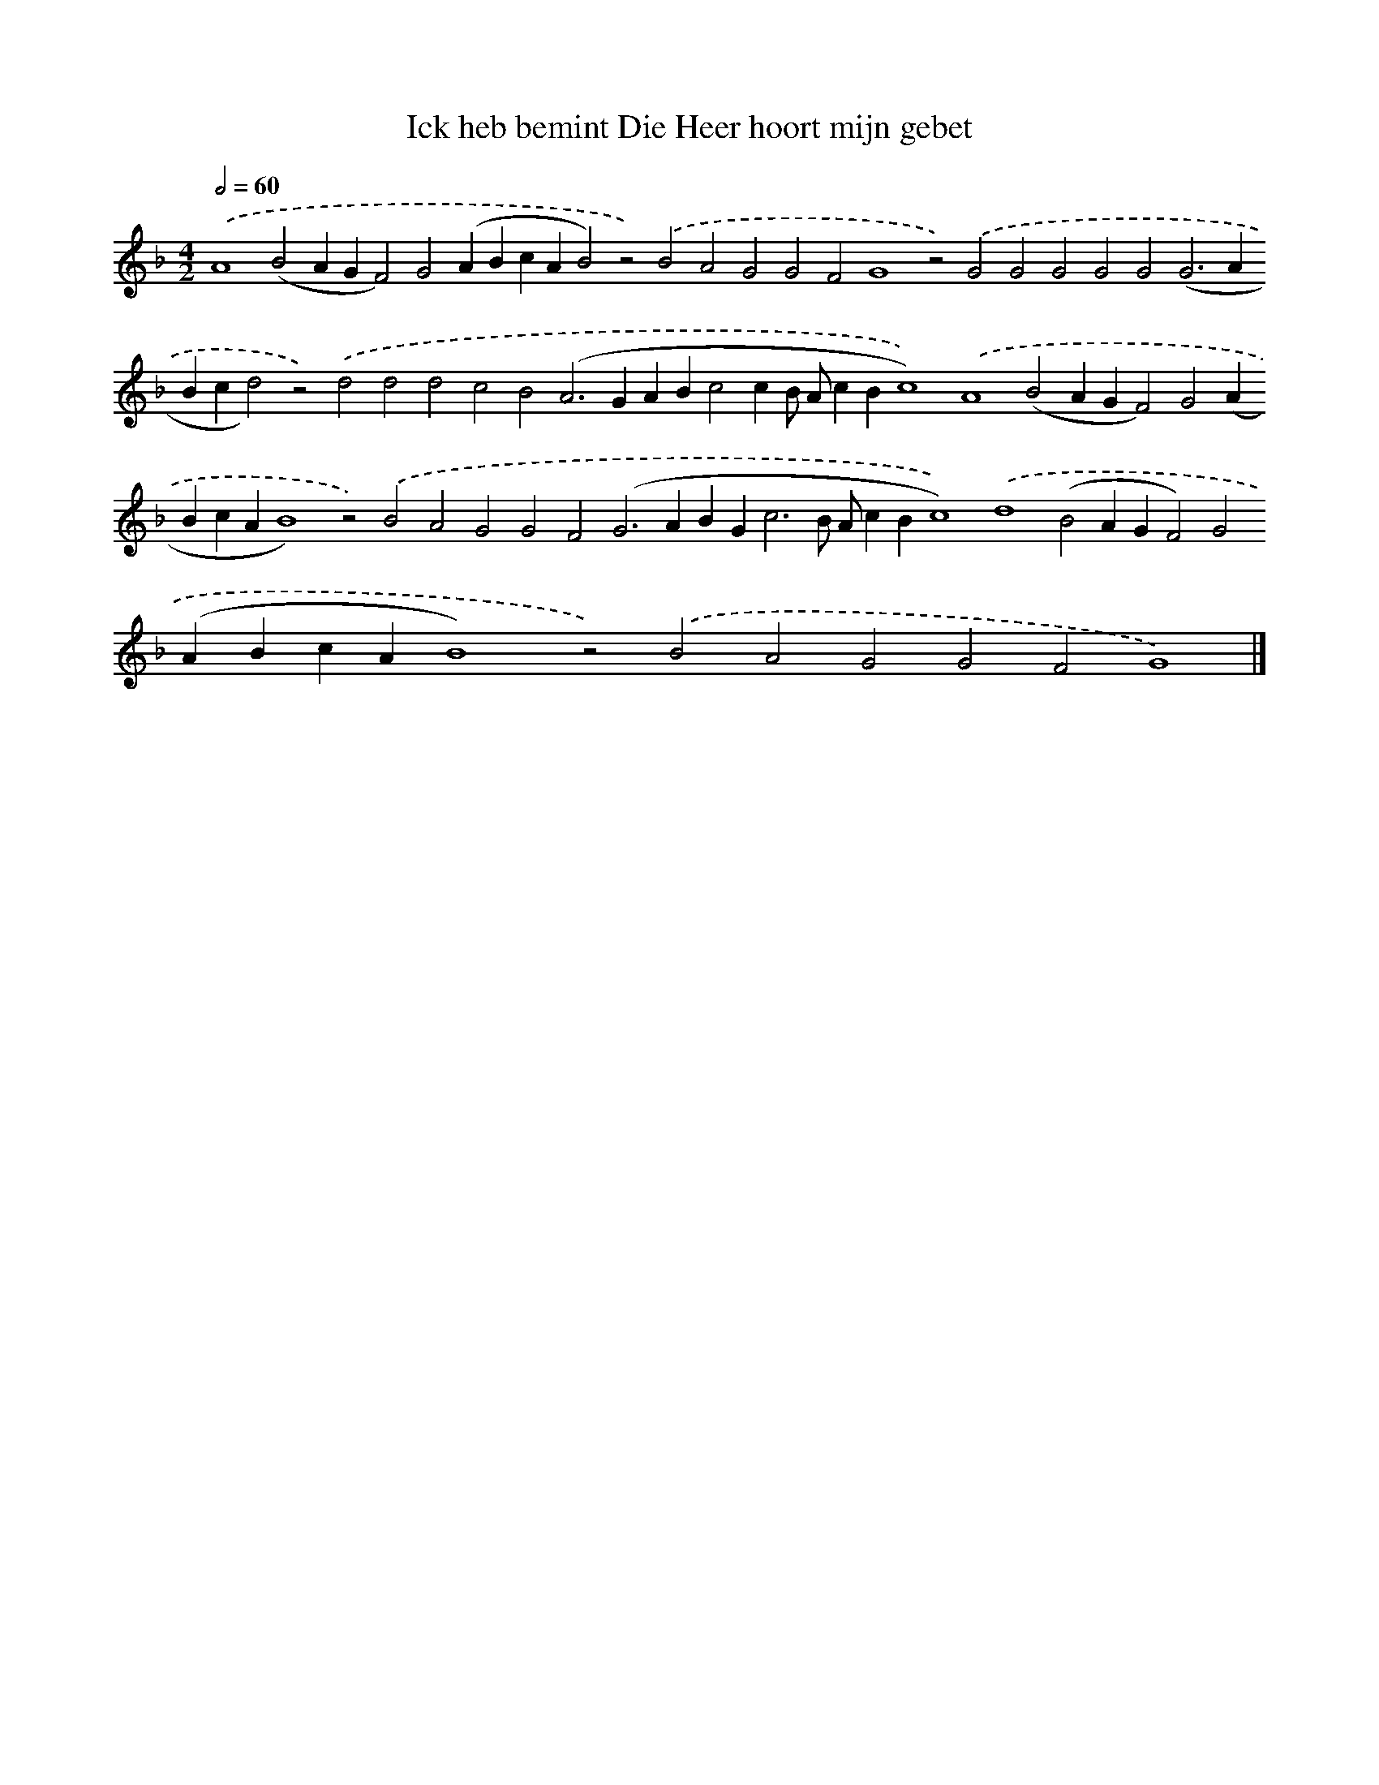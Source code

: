 X: 668
T: Ick heb bemint Die Heer hoort mijn gebet
%%abc-version 2.0
%%abcx-abcm2ps-target-version 5.9.1 (29 Sep 2008)
%%abc-creator hum2abc beta
%%abcx-conversion-date 2018/11/01 14:35:35
%%humdrum-veritas 229101537
%%humdrum-veritas-data 3646841383
%%continueall 1
%%barnumbers 0
L: 1/4
M: 4/2
Q: 1/2=60
K: F clef=treble
.('A4(B2AGF2)G2(ABcAB2)z2).('B2A2G2G2F2G4z2).('G2G2G2G2G2(G2>A2Bcd2)z2).('d2d2d2c2B2(A2>G2ABc2cB/ A/cBc4)).('A4(B2AGF2)G2(ABcAB4)z2).('B2A2G2G2F2(G2>A2BG2<c2B/ A/cBc4)).('d4(B2AGF2)G2(ABcAB4)z2).('B2A2G2G2F2G4) |]
